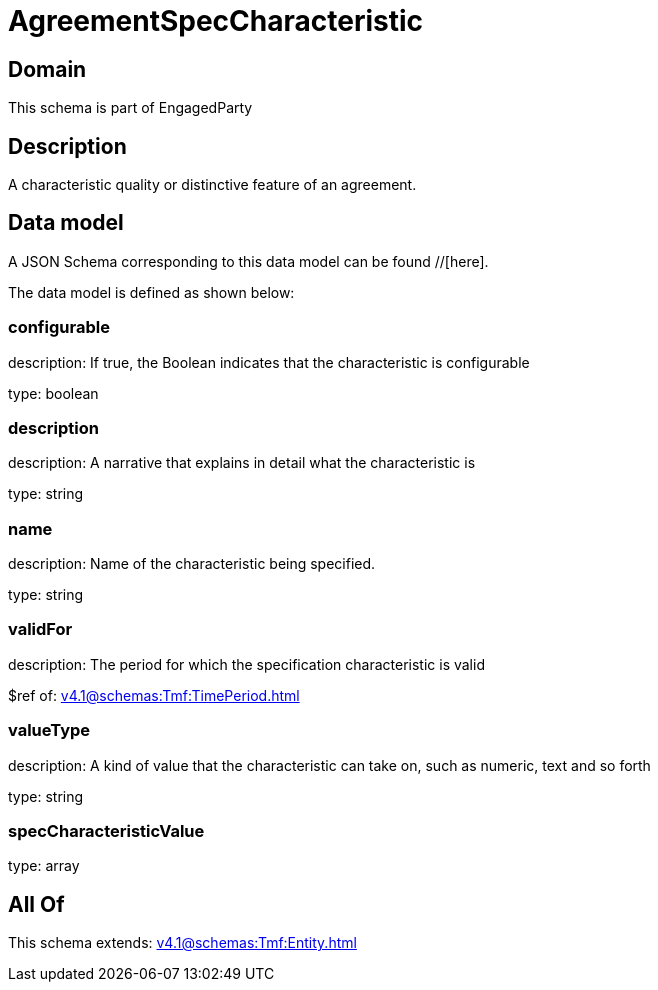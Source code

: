 = AgreementSpecCharacteristic

[#domain]
== Domain

This schema is part of EngagedParty

[#description]
== Description
A characteristic quality or distinctive feature of an agreement.


[#data_model]
== Data model

A JSON Schema corresponding to this data model can be found //[here].

The data model is defined as shown below:


=== configurable
description: If true, the Boolean indicates that the characteristic is configurable

type: boolean


=== description
description: A narrative that explains in detail what the characteristic is

type: string


=== name
description: Name of the characteristic being specified.

type: string


=== validFor
description: The period for which the specification characteristic is valid

$ref of: xref:v4.1@schemas:Tmf:TimePeriod.adoc[]


=== valueType
description: A kind of value that the characteristic can take on, such as numeric, text and so forth

type: string


=== specCharacteristicValue
type: array


[#all_of]
== All Of

This schema extends: xref:v4.1@schemas:Tmf:Entity.adoc[]
